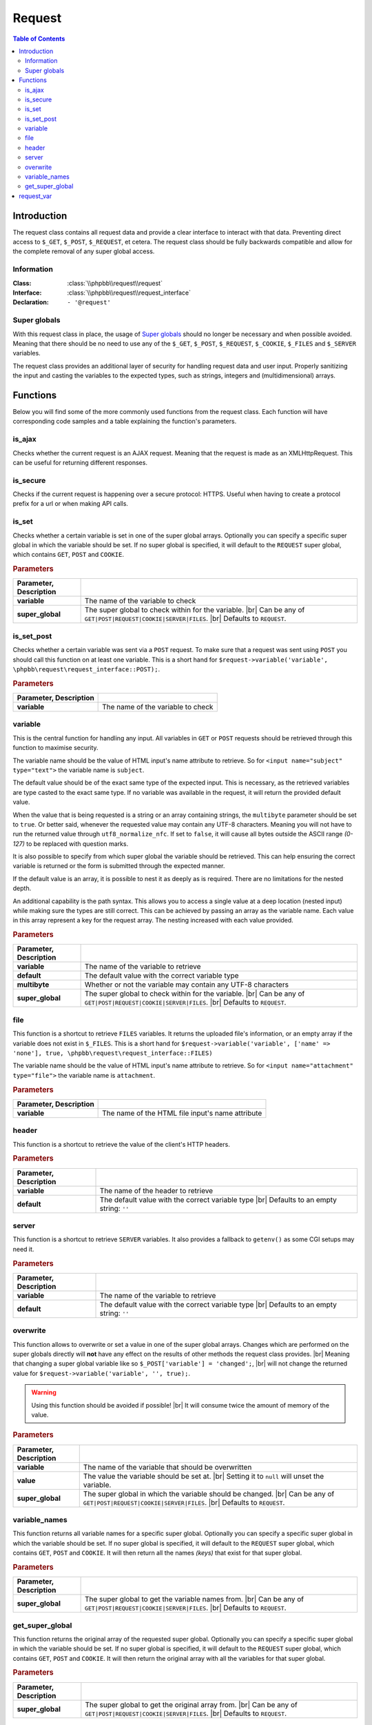 =======
Request
=======

.. contents:: Table of Contents
   :depth: 3

Introduction
============
The request class contains all request data and provide a clear interface to interact with that data.
Preventing direct access to ``$_GET``, ``$_POST``, ``$_REQUEST``, et cetera.
The request class should be fully backwards compatible and allow for the complete removal of any super global access.

Information
-----------

:Class:  :class:`\\phpbb\\request\\request`
:Interface:  :class:`\\phpbb\\request\\request_interface`
:Declaration:  ``- '@request'``

Super globals
-------------
With this request class in place, the usage of `Super globals <https://www.php.net/manual/en/language.variables.superglobals.php>`_ should no longer be necessary and when possible avoided.
Meaning that there should be no need to use any of the ``$_GET``, ``$_POST``, ``$_REQUEST``, ``$_COOKIE``, ``$_FILES`` and ``$_SERVER`` variables.

The request class provides an additional layer of security for handling request data and user input.
Properly sanitizing the input and casting the variables to the expected types, such as strings, integers and (multidimensional) arrays.

Functions
=========
Below you will find some of the more commonly used functions from the request class.
Each function will have corresponding code samples and a table explaining the function's parameters.

is_ajax
-------
Checks whether the current request is an AJAX request.
Meaning that the request is made as an XMLHttpRequest.
This can be useful for returning different responses.

.. code-block:: php
   :caption: Example of checking for an AJAX request

   if ($request->is_set_post('submit'))
   {
       $message = $language->lang('CONFIG_UPDATED');

       if ($request->is_ajax())
       {
           // Send a JSON response for an AJAX request
           $json_response = new \phpbb\json_response();

           return $json_response->send([
               'MESSAGE_TITLE'	=> $language->lang('INFORMATION');
               'MESSAGE_TEXT'	=> $message,
           ]);
       }

       // Include a back link for a non-AJAX request
       $u_back = $helper->route('my_route');
       $message .= '<br><br>' . $language->lang('RETURN_PAGE', '<a href="' . $u_back . '">', '</a>');

       return $helper->message($message);
   }

is_secure
---------
Checks if the current request is happening over a secure protocol: HTTPS.
Useful when having to create a protocol prefix for a url or when making API calls.

.. code-block:: php
   :caption: Example of checking a secure connection

   $url = ($request->is_secure() ? 'https://' : 'http://') . $server_name;

   $recaptcha_server = $request->is_secure() ? $recaptcha_server_secure : $recaptcha_server;

is_set
------
Checks whether a certain variable is set in one of the super global arrays.
Optionally you can specify a specific super global in which the variable should be set.
If no super global is specified, it will default to the ``REQUEST`` super global, which contains ``GET``, ``POST`` and ``COOKIE``.

.. code-block:: php
   :caption: Example of checking various super globals

   $print = $request->variable('print');
   $start = $request->variable('start', \phpbb\request\request_interface::GET);
   $submit = $request->variable('submit', \phpbb\request\request_interface::POST);
   $session = $request->variable('user_sid', \phpbb\request\request_interface::COOKIE);

.. rubric:: Parameters

.. csv-table::
   :header: Parameter, Description
   :delim: #

   **variable**     # The name of the variable to check
   **super_global** # The super global to check within for the variable. |br| Can be any of ``GET|POST|REQUEST|COOKIE|SERVER|FILES``. |br| Defaults to ``REQUEST``.

is_set_post
-----------
Checks whether a certain variable was sent via a ``POST`` request.
To make sure that a request was sent using ``POST`` you should call this function on at least one variable.
This is a short hand for ``$request->variable('variable', \phpbb\request\request_interface::POST);``.

.. code-block:: php
   :caption: Example of checking POST variables

   $submit = $request->is_set_post('submit');
   $preview = $request->is_set_post('preview');

   if ($submit || $preview)
   {
      // The form was submitted with a POST request
   }

.. rubric:: Parameters

.. csv-table::
   :header: Parameter, Description
   :delim: #

   **variable** # The name of the variable to check

variable
--------
This is the central function for handling any input.
All variables in ``GET`` or ``POST`` requests should be retrieved through this function to maximise security.

The variable name should be the value of HTML input's name attribute to retrieve.
So for ``<input name="subject" type="text">`` the variable name is ``subject``.

The default value should be of the exact same type of the expected input.
This is necessary, as the retrieved variables are type casted to the exact same type.
If no variable was available in the request, it will return the provided default value.

When the value that is being requested is a string or an array containing strings, the ``multibyte`` parameter should be set to ``true``.
Or better said, whenever the requested value may contain any UTF-8 characters.
Meaning you will not have to run the returned value through ``utf8_normalize_nfc``.
If set to ``false``, it will cause all bytes outside the ASCII range *(0-127)* to be replaced with question marks.

.. code-block:: php
   :caption: Example of default usage

   $int = $request->variable('integer', 0);
   $array1 = $request->variable('array1', [0]);
   $array2 = $request->variable('array2', [0 => ''], true);
   $string = $request->variable('string', '', true);

   // Make sure to type cast the defaults when necessary
   $limit = $request->variable('topics_per_page', (int) $config['topics_per_page']);
   $subject = $request->variable('subject', $row['post_subject'], true);

It is also possible to specify from which super global the variable should be retrieved.
This can help ensuring the correct variable is returned or the form is submitted through the expected manner.

.. code-block:: php
   :caption: Example of specifying a super global

   $start = $request->variable('start', 0, false, \phpbb\request\request_interface::GET);
   $confirm = $request->variable('confirm', '', true, \phpbb\request\request_interface::POST);
   $cookie_data['u'] = $request->variable($config['cookie_name'] . '_u', 0, false, \phpbb\request\request_interface::COOKIE);

If the default value is an array, it is possible to nest it as deeply as is required.
There are no limitations for the nested depth.

.. code-block:: php
   :caption: Example of nesting arrays for default value

   $forum_ids = $request->variable('forum_ids', [0]);
   $user_notes = $request->variable('user_notes', [0 => ['']], true);

   // [forum_id => [user_id => [notes]]]
   $user_notes_per_forum = $request->variable('user_notes_per_forum', [0 => [0 => ['']]], true);

An additional capability is the path syntax.
This allows you to access a single value at a deep location (nested input) while making sure the types are still correct.
This can be achieved by passing an array as the variable name.
Each value in this array represent a key for the request array.
The nesting increased with each value provided.

.. code-block:: php
   :caption: Example of the path syntax

   /**
    * HTML:
    * <textarea name="user_notes_per_forum[10][2][]">An initial note</textarea>
    * <textarea name="user_notes_per_forum[10][2][]">A secondary note</textarea>
    *
    * REQUEST:
    * 'user_notes_per_forum' = [10 => [2 => ['An initial note', 'A secondary note']]]
    */

   $note = $request->variable(['user_notes_per_forum', 10, 2, 1], '', true);

   /**
    * This will return the secondary note,
    * for the forum identifier of 10
    * and the user identifier of 2.
    * Please note that the last array is 0-based.
    */

.. rubric:: Parameters

.. csv-table::
   :header: Parameter, Description
   :delim: #

   **variable**     # The name of the variable to retrieve
   **default**      # The default value with the correct variable type
   **multibyte**    # Whether or not the variable may contain any UTF-8 characters
   **super_global** # The super global to check within for the variable. |br| Can be any of ``GET|POST|REQUEST|COOKIE|SERVER|FILES``. |br| Defaults to ``REQUEST``.

file
----
This function is a shortcut to retrieve ``FILES`` variables.
It returns the uploaded file's information, or an empty array if the variable does not exist in ``$_FILES``.
This is a short hand for ``$request->variable('variable', ['name' => 'none'], true, \phpbb\request\request_interface::FILES)``

The variable name should be the value of HTML input's name attribute to retrieve.
So for ``<input name="attachment" type="file">`` the variable name is ``attachment``.

.. code-block:: php
   :caption: Example of retrieving a file

   $upload_file = $request->file('avatar_upload_file');

   if (!empty($upload_file['name']))
   {
       $file = $upload->handle_upload('files.types.form', 'avatar_upload_file');
   }

.. rubric:: Parameters

.. csv-table::
   :header: Parameter, Description
   :delim: #

   **variable** # The name of the HTML file input's name attribute

header
------
This function is a shortcut to retrieve the value of the client's HTTP headers.

.. code-block:: php
   :caption: Example of retrieving headers

   // Basic client information
   $browser		= $request->header('User-Agent');
   $referer		= $request->header('Referer');
   $forwarded_for	= $request->header('X-Forwarded-For');

   // Client's accepted language
   if ($request->header('Accept-Language'))
   {
       $accept_languages = explode(',', $request->header('Accept-Language'));

       // ...
   }

.. rubric:: Parameters

.. csv-table::
   :header: Parameter, Description
   :delim: #

   **variable** # The name of the header to retrieve
   **default**  # The default value with the correct variable type |br| Defaults to an empty string: ``''``

server
------
This function is a shortcut to retrieve ``SERVER`` variables.
It also provides a fallback to ``getenv()`` as some CGI setups may need it.

.. code-block:: php
   :caption: Example of retrieving SERVER variables

   $script_name = htmlspecialchars_decode($request->server('REQUEST_URI'));
   $script_name = ($pos = strpos($script_name, '?')) !== false ? substr($script_name, 0, $pos) : $script_name;

   $server_name = htmlspecialchars_decode($request->header('Host', $request->server('SERVER_NAME')));
   $server_name = (string) strtolower($server_name);

   $server_port = $request->server('SERVER_PORT', 0);

.. rubric:: Parameters

.. csv-table::
   :header: Parameter, Description
   :delim: #

   **variable** # The name of the variable to retrieve
   **default**  # The default value with the correct variable type |br| Defaults to an empty string: ``''``

overwrite
---------
This function allows to overwrite or set a value in one of the super global arrays.
Changes which are performed on the super globals directly will **not** have any effect on the results of other methods the request class provides.
|br| Meaning that changing a super global variable like so ``$_POST['variable'] = 'changed';``,
|br| will not change the returned value for ``$request->variable('variable', '', true);``.

.. warning::

   Using this function should be avoided if possible! |br|
   It will consume twice the amount of memory of the value.

.. code-block:: php
   :caption: Example of overwriting a variable

   // Reset start parameter if we jumped from the quickmod dropdown
   if ($request->variable('start', 0))
   {
       $request->overwrite('start', 0);
   }

.. code-block:: php
   :caption: Example of unsetting a variable in a specific super global

   if ($error)
   {
       $request->overwrite('confirm', null, \phpbb\request\request_interface::POST);
       $request->overwrite('confirm_key', null, \phpbb\request\request_interface::POST);
   }

.. rubric:: Parameters

.. csv-table::
   :header: Parameter, Description
   :delim: #

   **variable**     # The name of the variable that should be overwritten
   **value**        # The value the variable should be set at. |br| Setting it to ``null`` will unset the variable.
   **super_global** # The super global in which the variable should be changed. |br| Can be any of ``GET|POST|REQUEST|COOKIE|SERVER|FILES``. |br| Defaults to ``REQUEST``.

variable_names
--------------
This function returns all variable names for a specific super global.
Optionally you can specify a specific super global in which the variable should be set.
If no super global is specified, it will default to the ``REQUEST`` super global, which contains ``GET``, ``POST`` and ``COOKIE``.
It will then return all the names *(keys)* that exist for that super global.

.. code-block:: php
   :caption: Example of retrieving and iterating over a super global's variables

   // Converts query string (GET) parameters in request into hidden fields.
   $hidden = '';
   $names = $request->variable_names(\phpbb\request\request_interface::GET);

   foreach ($names as $name)
   {
       // Sessions are dealt with elsewhere, omit sid always
       if ($name == 'sid')
       {
           continue;
       }

       $value = $request->variable($name, '', true);
       $get_value = $request->variable($name, '', true, \phpbb\request\request_interface::GET);

       if ($value === $get_value)
       {
           $escaped_name = phpbb_quoteattr($name);
           $escaped_value = phpbb_quoteattr($value);

           $hidden .= "<input type='hidden' name=$escaped_name value=$escaped_value />";
       }
   }

   return $hidden;

.. rubric:: Parameters

.. csv-table::
   :header: Parameter, Description
   :delim: #

   **super_global** # The super global to get the variable names from. |br| Can be any of ``GET|POST|REQUEST|COOKIE|SERVER|FILES``. |br| Defaults to ``REQUEST``.


get_super_global
----------------
This function returns the original array of the requested super global.
Optionally you can specify a specific super global in which the variable should be set.
If no super global is specified, it will default to the ``REQUEST`` super global, which contains ``GET``, ``POST`` and ``COOKIE``.
It will then return the original array with all the variables for that super global.

.. code-block:: php
   :caption: Example of retrieving all POST variables

   // Any post data could be necessary for auth (un)linking
   $link_data = $request->get_super_global(\phpbb\request\request_interface::POST);

   // The current user_id is also necessary
   $link_data['user_id'] = $user->data['user_id'];

   // Tell the provider that the method is auth_link not login_link
   $link_data['link_method'] = 'auth_link';

   if (!empty($link_data['link']))
   {
       $auth_provider->link_account($link_data);
   }
   else
   {
       $auth_provider->unlink_account($link_data);
   }

.. rubric:: Parameters

.. csv-table::
   :header: Parameter, Description
   :delim: #

   **super_global** # The super global to get the original array from. |br| Can be any of ``GET|POST|REQUEST|COOKIE|SERVER|FILES``. |br| Defaults to ``REQUEST``.

request_var
===========

.. admonition:: Deprecated
   :class: error

   This function is deprecated since phpBB :guilabel:`3.1.0`

The ``request_var`` function was used back in the days of phpBB :guilabel:`2.x` and :guilabel:`3.0`, but has been **deprecated** ever since.
Meaning that this function should no longer be used.
Instead use the phpBB request class's variable_ function, which has more options and capabilities.

.. |br| raw:: html

	<br>
